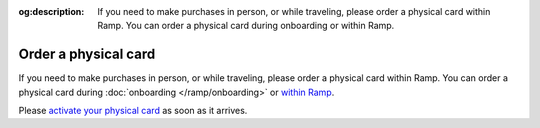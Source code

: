 :og:description: If you need to make purchases in person, or while traveling, please order a physical card within Ramp. You can order a physical card during onboarding or within Ramp.

Order a physical card
=====================

If you need to make purchases in person, or while traveling, please order a physical card within Ramp.
You can order a physical card during :doc:`onboarding </ramp/onboarding>` or `within Ramp <https://support.ramp.com/hc/en-us/articles/360055739074-Ordering-physical-and-virtual-cards-on-Ramp#h_01HJ2H5NS2PK6N349R77HCB6TN>`_.

Please `activate your physical card <https://support.ramp.com/hc/en-us/articles/360042582834-Activating-a-physical-card>`_ as soon as it arrives.
